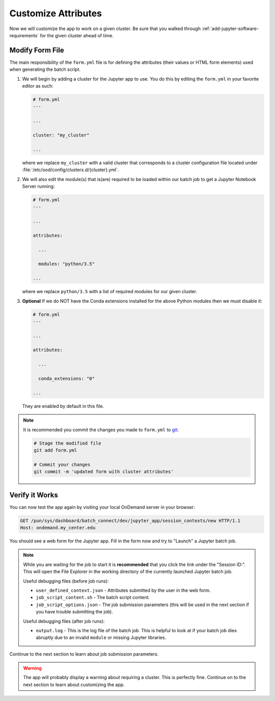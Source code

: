 .. _add-jupyter-customize-attributes:

Customize Attributes
====================

Now we will customize the app to work on a given cluster. Be sure that you
walked through :ref:`add-jupyter-software-requirements` for the given cluster
ahead of time.

Modify Form File
----------------

The main responsibility of the ``form.yml`` file is for defining the attributes
(their values or HTML form elements) used when generating the batch script.

#. We will begin by adding a cluster for the Jupyter app to use. You do this by
   editing the ``form.yml`` in your favorite editor as such:

   .. code-block:: yaml

      # form.yml
      ---

      ...

      cluster: "my_cluster"

      ...

   where we replace ``my_cluster`` with a valid cluster that corresponds to a
   cluster configuration file located under
   :file:`/etc/ood/config/clusters.d/{cluster}.yml`.

#. We will also edit the module(s) that is(are) required to be loaded within
   our batch job to get a Jupyter Notebook Server running:

   .. code-block:: yaml

      # form.yml
      ---

      ...

      attributes:

        ...

        modules: "python/3.5"

      ...

   where we replace ``python/3.5`` with a list of required modules for our
   given cluster.

#. **Optional** If we do NOT have the Conda extensions installed for the above
   Python modules then we must disable it:

   .. code-block:: yaml

      # form.yml
      ---

      ...

      attributes:

        ...

        conda_extensions: "0"

      ...

   They are enabled by default in this file.

.. note::

   It is recommended you commit the changes you made to ``form.yml`` to `git`_:

   .. code-block:: sh

      # Stage the modified file
      git add form.yml

      # Commit your changes
      git commit -m 'updated form with cluster attributes'

Verify it Works
---------------

You can now test the app again by visiting your local OnDemand server in your
browser:

.. code-block:: http

   GET /pun/sys/dashboard/batch_connect/dev/jupyter_app/session_contexts/new HTTP/1.1
   Host: ondemand.my_center.edu

You should see a web form for the Jupyter app. Fill in the form now and try to
"Launch" a Jupyter batch job.

.. note::

   While you are waiting for the job to start it is **recommended** that you
   click the link under the "Session ID:". This will open the File Explorer in
   the working directory of the currently launched Jupyter batch job.

   Useful debugging files (before job runs):

   - ``user_defined_context.json`` - Attributes submitted by the user in the
     web form.
   - ``job_script_content.sh`` - The batch script content.
   - ``job_script_options.json`` - The job submission parameters (this will be
     used in the next section if you have trouble submitting the job).

   Useful debugging files (after job runs):

   - ``output.log`` - This is the log file of the batch job. This is helpful to
     look at if your batch job dies abruptly due to an invalid ``module`` or
     missing Jupyter libraries.

Continue to the next section to learn about job submission parameters.

.. warning::

   The app will probably display a warning about requiring a cluster. This is
   perfectly fine. Continue on to the next section to learn about customizing
   the app.

.. _git: https://git-scm.com/
